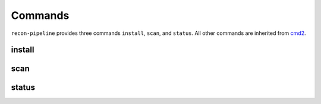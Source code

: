 Commands
========

``recon-pipeline`` provides three commands ``install``, ``scan``, and ``status``.  All other commands are inherited
from `cmd2 <https://github.com/python-cmd2/cmd2>`_.

.. _install_command:

install
#######

.. argparse::
    :module: recon
    :func: install_parser
    :prog: install

.. _scan_command:

scan
####

.. argparse::
    :module: recon
    :func: scan_parser
    :prog: scan

.. _status_command:

status
######

.. argparse::
    :module: recon
    :func: status_parser
    :prog: status
